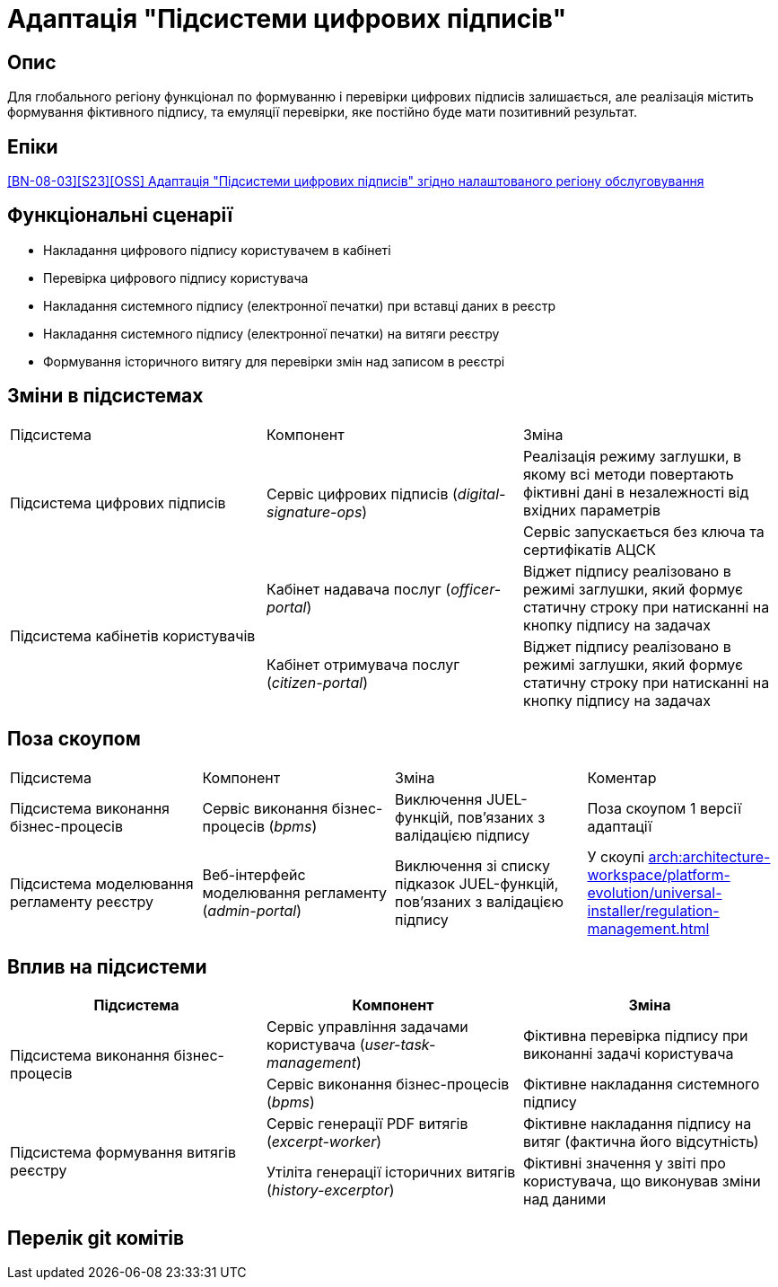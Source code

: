 = Адаптація "Підсистеми цифрових підписів"

== Опис
Для глобального регіону функціонал по формуванню і перевірки цифрових підписів залишається, але реалізація містить
формування фіктивного підпису, та емуляції перевірки, яке постійно буде мати позитивний результат.

== Епіки
https://jiraeu.epam.com/browse/MDTUDDM-29385[[BN-08-03\][S23\][OSS\] Адаптація "Підсистеми цифрових підписів" згідно налаштованого регіону обслуговування]

== Функціональні сценарії
* Накладання цифрового підпису користувачем в кабінеті
* Перевірка цифрового підпису користувача
* Накладання системного підпису (електронної печатки) при вставці даних в реєстр
* Накладання системного підпису (електронної печатки) на витяги реєстру
* Формування історичного витягу для перевірки змін над записом в реєстрі

== Зміни в підсистемах
|===

|Підсистема|Компонент|Зміна

.2+|Підсистема цифрових підписів
.2+|Сервіс цифрових підписів (_digital-signature-ops_)
|Реалізація режиму заглушки, в якому всі методи повертають фіктивні дані в незалежності від вхідних параметрів
|Сервіс запускається без ключа та сертифікатів АЦСК

.2+|Підсистема кабінетів користувачів
|Кабінет надавача послуг (_officer-portal_)
|Віджет підпису реалізовано в режимі заглушки, який формує статичну строку при натисканні на кнопку підпису на задачах

|Кабінет отримувача послуг (_citizen-portal_)
|Віджет підпису реалізовано в режимі заглушки, який формує статичну строку при натисканні на кнопку підпису на задачах

|===

== Поза скоупом

|===

|Підсистема|Компонент|Зміна|Коментар

|Підсистема виконання бізнес-процесів
|Сервіс виконання бізнес-процесів (_bpms_)
|Виключення JUEL-функцій, пов'язаних з валідацією підпису
|Поза скоупом 1 версії адаптації

|Підсистема моделювання регламенту реєстру
|Веб-інтерфейс моделювання регламенту (_admin-portal_)
|Виключення зі списку підказок JUEL-функцій, пов'язаних з валідацією підпису
|У скоупі xref:arch:architecture-workspace/platform-evolution/universal-installer/regulation-management.adoc[]


|===

== Вплив на підсистеми

|===
|Підсистема|Компонент|Зміна

.2+|Підсистема виконання бізнес-процесів

|Сервіс управління задачами користувача (_user-task-management_)
|Фіктивна перевірка підпису при виконанні задачі користувача

|Сервіс виконання бізнес-процесів (_bpms_)
|Фіктивне накладання системного підпису

.2+|Підсистема формування витягів реєстру

|Сервіс генерації PDF витягів (_excerpt-worker_)
|Фіктивне накладання підпису на витяг (фактична його відсутність)

|Утіліта генерації історичних витягів (_history-excerptor_)
|Фіктивні значення у звіті про користувача, що виконував зміни над даними

|===

== Перелік git комітів
